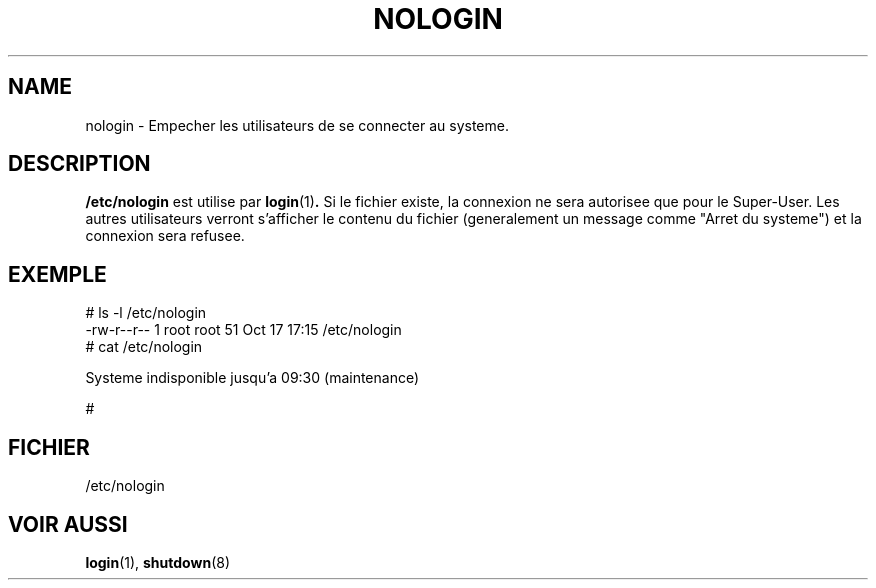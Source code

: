 .\" Copyright (c) 1993 Michael Haardt (u31b3hs@pool.informatik.rwth-aachen.de), Fri Apr  2 11:32:09 MET DST 1993
.\"
.\" This is free documentation; you can redistribute it and/or
.\" modify it under the terms of the GNU General Public License as
.\" published by the Free Software Foundation; either version 2 of
.\" the License, or (at your option) any later version.
.\"
.\" The GNU General Public License's references to "object code"
.\" and "executables" are to be interpreted as the output of any
.\" document formatting or typesetting system, including
.\" intermediate and printed output.
.\"
.\" This manual is distributed in the hope that it will be useful,
.\" but WITHOUT ANY WARRANTY; without even the implied warranty of
.\" MERCHANTABILITY or FITNESS FOR A PARTICULAR PURPOSE.  See the
.\" GNU General Public License for more details.
.\"
.\" You should have received a copy of the GNU General Public
.\" License along with this manual; if not, write to the Free
.\" Software Foundation, Inc., 675 Mass Ave, Cambridge, MA 02139,
.\" USA.
.\"
.\" Modified Sun Jul 25 11:06:34 1993 by Rik Faith (faith@cs.unc.edu)
.\"
.\" Traduction 17/10/1996 par Christophe Blaess (ccb@club-internet.fr)
.\"
.TH NOLOGIN 5 "17 Octobre 1996" Linux "Manuel de l'administrateur Linux"
.SH NAME
nologin \- Empecher les utilisateurs de se connecter au systeme.
.SH DESCRIPTION
\fB/etc/nologin\fP est utilise par
.BR login (1) .
Si le fichier existe, la connexion ne sera autorisee que pour le
Super\-User. Les autres utilisateurs verront s'afficher le
contenu du fichier (generalement un message comme
"Arret du systeme") et la connexion sera refusee.
.SH EXEMPLE
.nf
# ls -l /etc/nologin
-rw-r--r--  1 root  root     51 Oct 17 17:15 /etc/nologin
# cat /etc/nologin

Systeme indisponible jusqu'a 09:30 (maintenance)

#
.fi
.SH FICHIER
/etc/nologin
.SH "VOIR AUSSI"
.BR login "(1), " shutdown (8)
